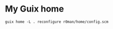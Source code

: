 * My Guix home

[[https://github.com/r0man/guix-channel/actions/workflows/test.yml][https://github.com/r0man/guix-channel/actions/workflows/test.yml/badge.svg]]
[[https://github.com/r0man/guix-channel/actions/workflows/build.yml][https://github.com/r0man/guix-channel/actions/workflows/build.yml/badge.svg]]

#+begin_src shell
  guix home -L . reconfigure r0man/home/config.scm
#+end_src
